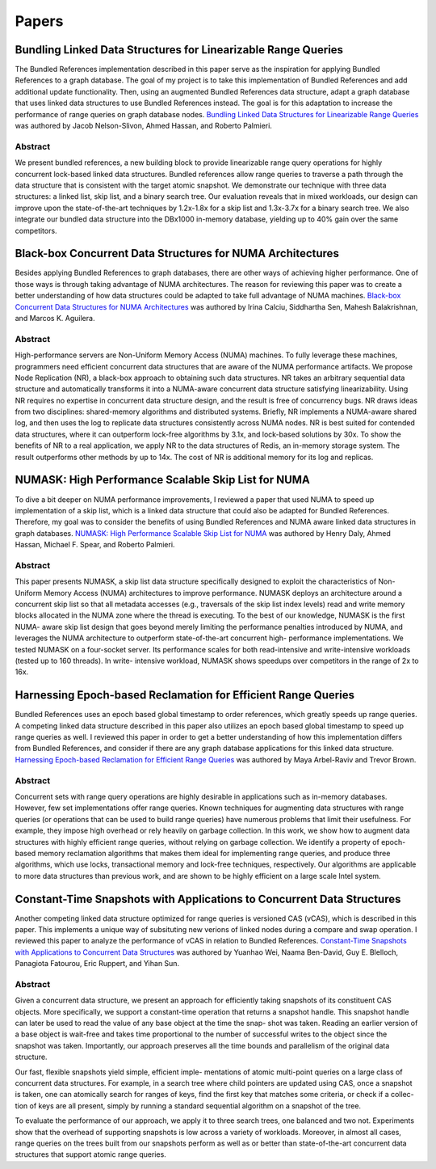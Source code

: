 ======
Papers
======

Bundling Linked Data Structures for Linearizable Range Queries
==============================================================

The Bundled References implementation described in this paper
serve as the inspiration for applying Bundled References to a
graph database.  The goal of my project is to take this
implementation of Bundled References and add additional update
functionality.  Then, using an augmented Bundled References
data structure, adapt a graph database that uses linked data
structures to use Bundled References instead.  The goal is for
this adaptation to increase the performance of range queries
on graph database nodes.  `Bundling Linked Data Structures for
Linearizable Range Queries`_ was authored by Jacob Nelson-Slivon,
Ahmed Hassan, and Roberto Palmieri.

.. _Bundling Linked Data Structures for Linearizable Range Queries: https://arxiv.org/abs/2201.00874

Abstract
--------

We present bundled references, a new building block to provide
linearizable range query operations for highly concurrent
lock-based linked data structures. Bundled references
allow range queries to traverse a path through the data
structure that is consistent with the target atomic snapshot. We
demonstrate our technique with three data structures: a
linked list, skip list, and a binary search tree. Our evaluation
reveals that in mixed workloads, our design can improve
upon the state-of-the-art techniques by 1.2x-1.8x for a skip
list and 1.3x-3.7x for a binary search tree. We also integrate
our bundled data structure into the DBx1000 in-memory
database, yielding up to 40% gain over the same competitors.

Black-box Concurrent Data Structures for NUMA Architectures
===========================================================

Besides applying Bundled References to graph databases, there
are other ways of achieving higher performance.  One of those ways is
through taking advantage of NUMA architectures.  The reason for
reviewing this paper was to create a better understanding
of how data structures could be adapted to take full
advantage of NUMA machines.  `Black-box Concurrent
Data Structures for NUMA Architectures`_ was authored by Irina Calciu,
Siddhartha Sen, Mahesh Balakrishnan, and Marcos K. Aguilera.

.. _Black-box Concurrent Data Structures for NUMA Architectures: https://dl.acm.org/doi/pdf/10.1145/3093336.3037721

Abstract
--------

High-performance servers are Non-Uniform Memory Access (NUMA) machines.
To fully leverage these machines, programmers need efficient concurrent
data structures that are aware of the NUMA performance artifacts. We
propose Node Replication (NR), a black-box approach to obtaining such
data structures. NR takes an arbitrary sequential data structure and
automatically transforms it into a NUMA-aware concurrent data structure
satisfying linearizability. Using NR requires no expertise in concurrent
data structure design, and the result is free of concurrency bugs. NR
draws ideas from two disciplines: shared-memory algorithms and distributed
systems. Briefly, NR implements a NUMA-aware shared log, and then uses the
log to replicate data structures consistently across NUMA nodes. NR is best
suited for contended data structures, where it can outperform lock-free
algorithms by 3.1x, and lock-based solutions by 30x. To show the benefits
of NR to a real application, we apply NR to the data structures of Redis,
an in-memory storage system. The result outperforms other methods by up to
14x. The cost of NR is additional memory for its log and replicas.

NUMASK: High Performance Scalable Skip List for NUMA
====================================================

To dive a bit deeper on NUMA performance improvements, I reviewed a paper
that used NUMA to speed up implementation of a skip list, which is a linked
data structure that could also be adapted for Bundled References.  Therefore,
my goal was to consider the benefits of using Bundled References and NUMA aware
linked data structures in graph databases.  `NUMASK: High Performance Scalable
Skip List for NUMA <https://drops.dagstuhl.de/opus/volltexte/2018/9807/pdf/LIPIcs-DISC-2018-18.pdf>`_
was authored by Henry Daly, Ahmed Hassan, Michael F. Spear, and Roberto Palmieri.

Abstract
--------

This paper presents NUMASK, a skip list data structure specifically designed to exploit the
characteristics of Non-Uniform Memory Access (NUMA) architectures to improve performance.
NUMASK deploys an architecture around a concurrent skip list so that all metadata accesses
(e.g., traversals of the skip list index levels) read and write memory blocks allocated in the NUMA
zone where the thread is executing. To the best of our knowledge, NUMASK is the first NUMA-
aware skip list design that goes beyond merely limiting the performance penalties introduced by
NUMA, and leverages the NUMA architecture to outperform state-of-the-art concurrent high-
performance implementations. We tested NUMASK on a four-socket server. Its performance
scales for both read-intensive and write-intensive workloads (tested up to 160 threads). In write-
intensive workload, NUMASK shows speedups over competitors in the range of 2x to 16x.

Harnessing Epoch-based Reclamation for Efficient Range Queries
==============================================================

Bundled References uses an epoch based global timestamp to order
references, which greatly speeds up range queries.  A competing
linked data structure described in this paper also utilizes an
epoch based global timestamp to speed up range queries as well.
I reviewed this paper in order to get a better understanding of
how this implementation differs from Bundled References, and
consider if there are any graph database applications for this
linked data structure.  `Harnessing Epoch-based Reclamation for
Efficient Range Queries`_ was authored by Maya Arbel-Raviv and
Trevor Brown.

.. _Harnessing Epoch-based Reclamation for Efficient Range Queries: https://dl.acm.org/doi/pdf/10.1145/3200691.3178489

Abstract
--------

Concurrent sets with range query operations are highly desirable
in applications such as in-memory databases. However, few set
implementations offer range queries. Known techniques for augmenting
data structures with range queries (or operations that can be used
to build range queries) have numerous problems that limit their
usefulness. For example, they impose high overhead or rely heavily
on garbage collection. In this work, we show how to augment data
structures with highly efficient range queries, without relying
on garbage collection. We identify a property of epoch-based memory
reclamation algorithms that makes them ideal for implementing range
queries, and produce three algorithms, which use locks, transactional
memory and lock-free techniques, respectively. Our algorithms are
applicable to more data structures than previous work, and are
shown to be highly efficient on a large scale Intel system.

Constant-Time Snapshots with Applications to Concurrent Data Structures
=======================================================================

Another competing linked data structure optimized for range queries is
versioned CAS (vCAS), which is described in this paper.  This implements
a unique way of subsituting new verions of linked nodes during a compare
and swap operation.  I reviewed this paper to analyze the performance of
vCAS in relation to Bundled References.  `Constant-Time Snapshots with
Applications to Concurrent Data Structures`_ was authored by Yuanhao Wei,
Naama Ben-David, Guy E. Blelloch, Panagiota Fatourou, Eric Ruppert, and
Yihan Sun.

.. _Constant-Time Snapshots with Applications to Concurrent Data Structures: https://dl.acm.org/doi/pdf/10.1145/3437801.3441602

Abstract
--------

Given a concurrent data structure, we present an approach
for efficiently taking snapshots of its constituent CAS objects.
More specifically, we support a constant-time operation that
returns a snapshot handle. This snapshot handle can later be
used to read the value of any base object at the time the snap-
shot was taken. Reading an earlier version of a base object
is wait-free and takes time proportional to the number of
successful writes to the object since the snapshot was taken.
Importantly, our approach preserves all the time bounds and
parallelism of the original data structure.

Our fast, flexible snapshots yield simple, efficient imple-
mentations of atomic multi-point queries on a large class
of concurrent data structures. For example, in a search tree
where child pointers are updated using CAS, once a snapshot
is taken, one can atomically search for ranges of keys, find
the first key that matches some criteria, or check if a collec-
tion of keys are all present, simply by running a standard
sequential algorithm on a snapshot of the tree.

To evaluate the performance of our approach, we apply it
to three search trees, one balanced and two not. Experiments
show that the overhead of supporting snapshots is low across
a variety of workloads. Moreover, in almost all cases, range
queries on the trees built from our snapshots perform as well
as or better than state-of-the-art concurrent data structures
that support atomic range queries.

